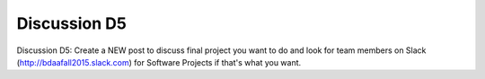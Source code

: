 Discussion D5
===============================================================================

Discussion D5: Create a NEW post to discuss final project you want to do and
look for team members on Slack (http://bdaafall2015.slack.com) for Software
Projects if that's what you want.

